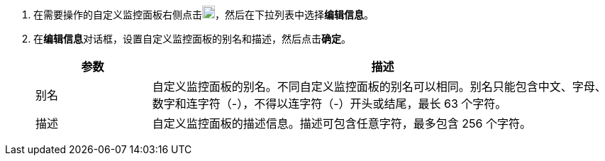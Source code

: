 // :ks_include_id: f41b68cc492640acadc07b371d665ebb
. 在需要操作的自定义监控面板右侧点击image:/images/ks-qkcp/zh/icons/more.svg[more,18,18]，然后在下拉列表中选择**编辑信息**。

. 在**编辑信息**对话框，设置自定义监控面板的别名和描述，然后点击**确定**。
+
--
[%header,cols="1a,4a"]
|===
|参数 |描述

|别名
|自定义监控面板的别名。不同自定义监控面板的别名可以相同。别名只能包含中文、字母、数字和连字符（-），不得以连字符（-）开头或结尾，最长 63 个字符。

|描述
|自定义监控面板的描述信息。描述可包含任意字符，最多包含 256 个字符。
|===
--
